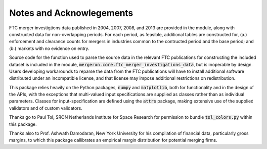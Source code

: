 Notes and Acknowlegements
=========================

FTC merger investigtions data published in 2004, 2007, 2008, and 2013 are provided in the module, along with constructed data for non-overlapping periods. For each period, as feasible, additional tables are constructed for, (a.) enforcement and clearance counts for mergers in industries common to the contructed period and the base period; and (b.) markets with no evidence on entry.

Source code for the function used to parse the source data in the relevant FTC publications for constructing the included dataset is included in the module, :code:`mergeron.core.ftc_merger_investigations_data`, but is inoperable by design. Users developing workarounds to reparse the data from the FTC publications will have to install additional software distributed under an incompatible license, and that license may impose additional restrictions on redistribution.

This package relies heavily on the Python packages, :code:`numpy` and :code:`matplotlib`, both for functionality and in the design of the APIs, with the exceptions that multi-valued input specifications are supplied as classes rather than as individual parameters. Classes for input-specification are defined using the :code:`attrs` package, making extensive use of the supplied validators and of custom validators.

Thanks go to Paul Tol, SRON Netherlands Institute for Space Research for permission to bundle :code:`tol_colors.py` within this package.

Thanks also to Prof. Ashwath Damodaran, New York University for his compilation of financial data, particularly gross margins, to which this package callibrates an empirical margin distribution for potential merging firms.


